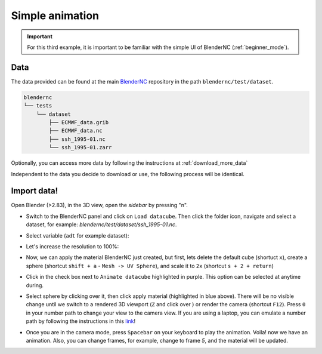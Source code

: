 .. _simple_example:

================
Simple animation
================

.. raw:: html

    <style>
        .purple {color:purple}
    </style>


.. role:: purple

.. important::
    For this third example, it is important to be familiar with the simple UI of BlenderNC (:ref:`beginner_mode`).

Data
----

The data provided can be found at the main `BlenderNC <https://github.com/blendernc/blendernc>`_ repository in the path ``blendernc/test/dataset``.


.. code-block:: bash

    blendernc
    └── tests
        └── dataset
            ├── ECMWF_data.grib
            ├── ECMWF_data.nc
            ├── ssh_1995-01.nc
            └── ssh_1995-01.zarr

Optionally, you can access more data by following the instructions at :ref:`download_more_data`

Independent to the data you decide to download or use, the following process will be identical.

Import data!
------------

Open Blender (>2.83), in the 3D view, open the `sidebar` by pressing "n".

- Switch to the BlenderNC panel and click on ``Load datacube``. Then click the folder icon, navigate and select a dataset, for example: `blendernc/test/dataset/ssh_1995-01.nc`.

.. image:: ../../images/simple_animation/select_dataset.png
  :width: 100%
  :class: with-shadow

- Select variable (``adt`` for example dataset):

.. image:: ../../images/simple_animation/select_variable.png
  :width: 100%
  :class: with-shadow

- Let's increase the resolution to 100%:

.. image:: ../../images/simple_animation/change_resolution.png
  :width: 100%
  :class: with-shadow

- Now, we can apply the material BlenderNC just created, but first, lets delete the default cube (shortuct ``x``), create a sphere (shortcut ``shift + a`` - ``Mesh -> UV Sphere``), and scale it to ``2x`` (shortcut ``s + 2 + return``)

.. image:: ../../images/simple_animation/add_sphere.png
  :width: 100%
  :class: with-shadow

- Click in the check box next to ``Animate datacube`` highlighted in :purple:`purple`. This option can be selected at anytime during.

.. image:: ../../images/simple_animation/select_animate.png
  :width: 100%
  :class: with-shadow

- Select sphere by clicking over it, then click apply material (highlighted in blue above). There will be no visible change until we switch to a rendered 3D viewport (``Z`` and click over ) or render the camera (shortcut ``F12``). Press ``0`` in your number path to change your view to the camera view. If you are using a laptop, you can emulate a number path by following the instructions in this `link <https://docs.blender.org/manual/en/latest/editors/preferences/input.html>`__!

.. image:: ../../images/simple_animation/rendered_view.png
  :width: 100%
  :class: with-shadow

- Once you are in the camera mode, press ``Spacebar`` on your keyboard to play the animation. Voila! now we have an animation. Also, you can change frames, for example, change to frame `5`, and the material will be updated.

.. image:: ../../images/simple_animation/change_keyframe.png
  :width: 100%
  :class: with-shadow


